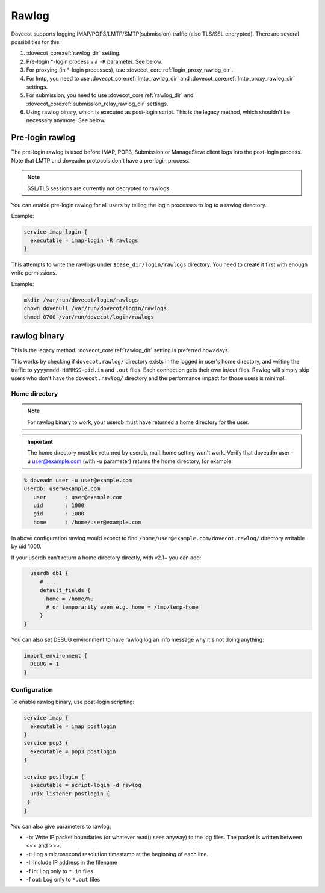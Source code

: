 .. _debugging_rawlog:

======
Rawlog
======

Dovecot supports logging IMAP/POP3/LMTP/SMTP(submission) traffic (also TLS/SSL encrypted). There are several possibilities for this:

#. :dovecot_core:ref:`rawlog_dir` setting.

   .. dovecotadded:: 2.2.26

#. Pre-login \*-login process via ``-R`` parameter. See below.

   .. dovecotadded:: 2.3.2

#. For proxying (in \*-login processes), use :dovecot_core:ref:`login_proxy_rawlog_dir`.

   .. dovecotadded:: 2.3.17

#. For lmtp, you need to use :dovecot_core:ref:`lmtp_rawlog_dir` and :dovecot_core:ref:`lmtp_proxy_rawlog_dir` settings.

   .. dovecotadded:: 2.3.2

#. For submission, you need to use :dovecot_core:ref:`rawlog_dir` and :dovecot_core:ref:`submission_relay_rawlog_dir` settings.

#. Using rawlog binary, which is executed as post-login script.
   This is the legacy method, which shouldn't be necessary anymore. See below.

Pre-login rawlog
================

.. dovecotadded:: 2.3.2

The pre-login rawlog is used before IMAP, POP3, Submission or ManageSieve
client logs into the post-login process. Note that LMTP and doveadm protocols
don't have a pre-login process.

.. note:: SSL/TLS sessions are currently not decrypted to rawlogs.

You can enable pre-login rawlog for all users by telling the login processes
to log to a rawlog directory.

Example:

.. code-block:: none

 service imap-login {
   executable = imap-login -R rawlogs
 }

This attempts to write the rawlogs under ``$base_dir/login/rawlogs`` directory.
You need to create it first with enough write permissions.

Example:

.. code-block:: none

   mkdir /var/run/dovecot/login/rawlogs
   chown dovenull /var/run/dovecot/login/rawlogs
   chmod 0700 /var/run/dovecot/login/rawlogs

rawlog binary
=============

This is the legacy method. :dovecot_core:ref:`rawlog_dir` setting is preferred
nowadays.

This works by checking if ``dovecot.rawlog/`` directory exists in the logged in
user's home directory, and writing the traffic to ``yyyymmdd-HHMMSS-pid.in``
and ``.out`` files. Each connection gets their own in/out files. Rawlog will
simply skip users who don't have the ``dovecot.rawlog/`` directory and the
performance impact for those users is minimal.

Home directory
--------------

.. NOTE:: For rawlog binary to work, your userdb must have returned a home directory for the user.

.. IMPORTANT:: The home directory must be returned by userdb, mail_home setting won't work. Verify that doveadm user -u user@example.com (with -u parameter) returns the home directory, for example:

.. code-block:: none

   % doveadm user -u user@example.com
   userdb: user@example.com
      user      : user@example.com
      uid       : 1000
      gid       : 1000
      home      : /home/user@example.com

In above configuration rawlog would expect to find ``/home/user@example.com/dovecot.rawlog/`` directory writable by uid 1000.

If your userdb can't return a home directory directly, with v2.1+ you can add:

.. code-block:: none

   userdb db1 {
      # ...
      default_fields {
        home = /home/%u
        # or temporarily even e.g. home = /tmp/temp-home
      }
 }

You can also set DEBUG environment to have rawlog log an info message why it's not doing anything:

.. code-block:: none

 import_environment {
   DEBUG = 1
 }
 
Configuration
-------------

To enable rawlog binary, use post-login scripting:

.. code-block:: none

 service imap {
   executable = imap postlogin
 }
 service pop3 {
   executable = pop3 postlogin
 }

 service postlogin {
   executable = script-login -d rawlog
   unix_listener postlogin {
  }
 }

You can also give parameters to rawlog:

* -b: Write IP packet boundaries (or whatever read() sees anyway) to the log files. The packet is written between <<< and >>>.
* -t: Log a microsecond resolution timestamp at the beginning of each line.
* -I: Include IP address in the filename
* -f in: Log only to ``*.in`` files
* -f out: Log only to ``*.out`` files
